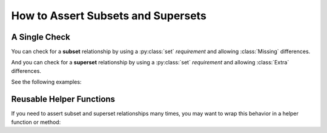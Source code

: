 
.. module:: datatest

.. meta::
    :description: How to assert set relations.
    :keywords: datatest, reference data


###################################
How to Assert Subsets and Supersets
###################################

==============
A Single Check
==============

You can check for a **subset** relationship by using a
:py:class:`set` *requirement* and allowing :class:`Missing`
differences.

And you can check for a **superset** relationship by using
a :py:class:`set` *requirement* and allowing :class:`Extra`
differences.

See the following examples:

.. tabs::

    .. group-tab:: Pytest

        .. code-block:: python
            :emphasize-lines: 9-11,19-21

            from datatest import validate
            from datatest import allowed


            def test_subset():

                data = ['A', 'B', 'C']

                requirement = {'A', 'B', 'C', 'D'}  # <- Use set requirement.

                with allowed.missing():             # <- And allow Missing.
                    validate(data, requirement)


            def test_superset():

                data = ['A', 'B', 'C', 'D']

                requirement = {'A', 'B', 'C'}  # <- Use set requirement.

                with allowed.extra():          # <- And allow Extra.
                    validate(data, requirement)


    .. group-tab:: Unittest

        .. code-block:: python
            :emphasize-lines: 10-12,19-21

            from datatest import DataTestCase


            class MyTest(DataTestCase):

                def test_subset(self):

                    data = ['A', 'B', 'C']

                    requirement = {'A', 'B', 'C', 'D'}  # <- Use set requirement.

                    with self.allowedMissing():         # <- And allow Missing.
                        self.assertValid(data, requirement)

                def test_superset(self):

                    data = ['A', 'B', 'C', 'D']

                    requirement = {'A', 'B', 'C'}  # <- Use set requirement.

                    with self.allowedExtra():      # <- And allow Extra.
                        self.assertValid(data, requirement)


=========================
Reusable Helper Functions
=========================

If you need to assert subset and superset relationships many times,
you may want to wrap this behavior in a helper function or method:

.. tabs::

    .. group-tab:: Pytest

        .. code-block:: python
            :emphasize-lines: 33,42

            from datatest import validate
            from datatest import allowed


            def validate_subset(data, requirement):
                """Pass without error if *data* is a subset of *requirement*."""
                if not isinstance(requirement, set):
                    requirement = set(requirement)

                __tracebackhide__ = True

                with allowed.missing():
                    validate(data, requirement)


            def validate_superset(data, requirement):
                """Pass without error if *data* is a superset of *requirement*."""
                if not isinstance(requirement, set):
                    requirement = set(requirement)

                __tracebackhide__ = True

                with allowed.extra():
                    validate(data, requirement)


            def test_subset():

                data = ['A', 'B', 'C']

                requirement = {'A', 'B', 'C', 'D'}

                validate_subset(data, requirement)


            def test_superset():

                data = ['A', 'B', 'C', 'D']

                requirement = {'A', 'B', 'C'}

                validate_superset(data, requirement)


    .. group-tab:: Unittest

        .. code-block:: python
            :emphasize-lines: 29,37

            from datatest import DataTestCase


            class MyTest(DataTestCase):

                def assertSubset(self, data, requirement):  # <- HELPER METHOD!
                    """Pass without error if *data* is a subset of *requirement*."""
                    if not isinstance(requirement, set):
                        requirement = set(requirement)

                    with self.allowedMissing():
                        self.assertValid(data, requirement)


                def assertSuperset(self, data, requirement):  # <- HELPER METHOD!
                    """Pass without error if *data* is a superset of *requirement*."""
                    if not isinstance(requirement, set):
                        requirement = set(requirement)

                    with self.allowedExtra():
                        self.assertValid(data, requirement)

                def test_subset(self):

                    data = ['A', 'B', 'C']

                    requirement = {'A', 'B', 'C', 'D'}

                    self.assertSubset(data, requirement)

                def test_superset(self):

                    data = ['A', 'B', 'C', 'D']

                    requirement = {'A', 'B', 'C'}

                    self.assertSuperset(data, requirement)
